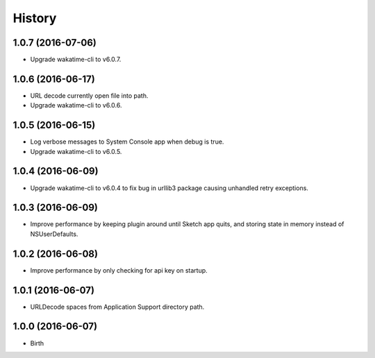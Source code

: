 
History
-------


1.0.7 (2016-07-06)
++++++++++++++++++

- Upgrade wakatime-cli to v6.0.7.


1.0.6 (2016-06-17)
++++++++++++++++++

- URL decode currently open file into path.
- Upgrade wakatime-cli to v6.0.6.


1.0.5 (2016-06-15)
++++++++++++++++++

- Log verbose messages to System Console app when debug is true.
- Upgrade wakatime-cli to v6.0.5.


1.0.4 (2016-06-09)
++++++++++++++++++

- Upgrade wakatime-cli to v6.0.4 to fix bug in urllib3 package causing
  unhandled retry exceptions.


1.0.3 (2016-06-09)
++++++++++++++++++

- Improve performance by keeping plugin around until Sketch app quits, and
  storing state in memory instead of NSUserDefaults.


1.0.2 (2016-06-08)
++++++++++++++++++

- Improve performance by only checking for api key on startup.


1.0.1 (2016-06-07)
++++++++++++++++++

- URLDecode spaces from Application Support directory path.


1.0.0 (2016-06-07)
++++++++++++++++++

- Birth

